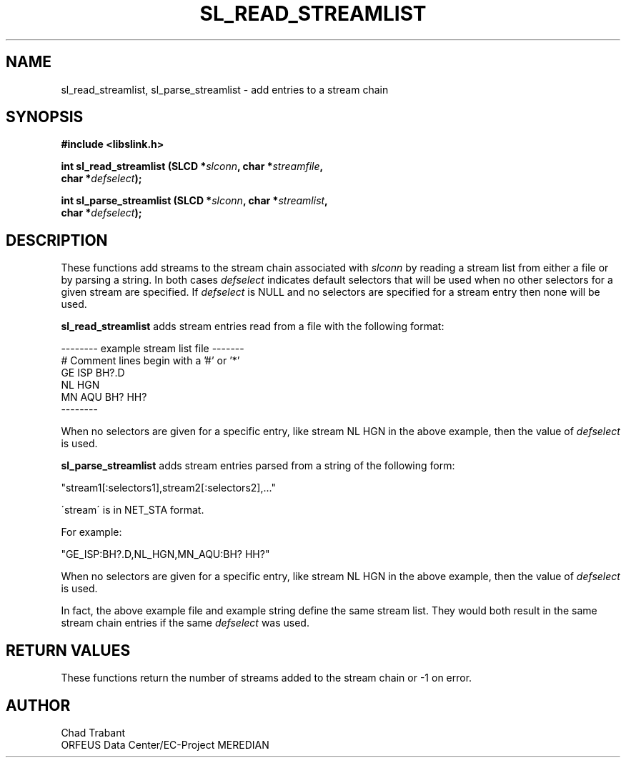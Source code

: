 .TH SL_READ_STREAMLIST 3 2003/11/03
.SH NAME
sl_read_streamlist, sl_parse_streamlist \- add entries to a stream chain

.SH SYNOPSIS
.nf
.B #include <libslink.h>
.sp
.BI "int \fBsl_read_streamlist\fP (SLCD *" slconn ", char *" streamfile ",
.BI "                        char *" defselect ");
.sp
.BI "int \fBsl_parse_streamlist\fP (SLCD *" slconn ", char *" streamlist ",
.BI "                         char *" defselect ");
.fi
.SH DESCRIPTION
These functions add streams to the stream chain associated with
\fIslconn\fP by reading a stream list from either a file or by parsing
a string.  In both cases \fIdefselect\fP indicates default selectors
that will be used when no other selectors for a given stream are
specified.  If \fIdefselect\fP is NULL and no selectors are specified
for a stream entry then none will be used.

\fBsl_read_streamlist\fP adds stream entries read from a file with
the following format:

.nf
--------  example stream list file -------
# Comment lines begin with a '#' or '*'
GE ISP  BH?.D
NL HGN
MN AQU  BH?  HH?
--------
.fi

When no selectors are given for a specific entry, like stream NL HGN
in the above example, then the value of \fIdefselect\fP is used.

\fBsl_parse_streamlist\fP adds stream entries parsed from a string of
the following form:

"stream1[:selectors1],stream2[:selectors2],..."

\'stream\' is in NET_STA format.

For example:

"GE_ISP:BH?.D,NL_HGN,MN_AQU:BH? HH?"

When no selectors are given for a specific entry, like stream NL HGN
in the above example, then the value of \fIdefselect\fP is used.

In fact, the above example file and example string define the same
stream list.  They would both result in the same stream chain entries
if the same \fIdefselect\fP was used.

.SH RETURN VALUES
These functions return the number of streams added to the stream
chain or -1 on error.

.SH AUTHOR
.nf
Chad Trabant
ORFEUS Data Center/EC-Project MEREDIAN
.fi
